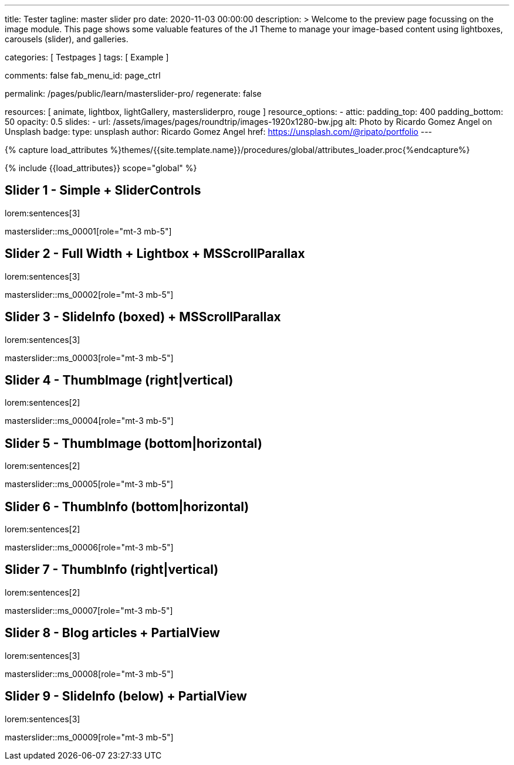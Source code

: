 ---
title:                                  Tester
tagline:                                master slider pro
date:                                   2020-11-03 00:00:00
description: >
                                        Welcome to the preview page focussing on the image module. This page
                                        shows some valuable features of the J1 Theme to manage your image-based
                                        content using lightboxes, carousels (slider), and galleries.

categories:                             [ Testpages ]
tags:                                   [ Example ]

comments:                               false
fab_menu_id:                            page_ctrl

permalink:                              /pages/public/learn/masterslider-pro/
regenerate:                             false

resources:                              [ animate, lightbox, lightGallery, mastersliderpro, rouge ]
resource_options:
  - attic:
      padding_top:                      400
      padding_bottom:                   50
      opacity:                          0.5
      slides:
        - url:                          /assets/images/pages/roundtrip/images-1920x1280-bw.jpg
          alt:                          Photo by Ricardo Gomez Angel on Unsplash
          badge:
            type:                       unsplash
            author:                     Ricardo Gomez Angel
            href:                       https://unsplash.com/@ripato/portfolio
---

// Page Initializer
// =============================================================================
// Enable the Liquid Preprocessor
:page-liquid:

// Set (local) page attributes here
// -----------------------------------------------------------------------------
// :page--attr:                         <attr-value>
:images-dir:                            {imagesdir}/pages/roundtrip/100_present_images

//  Load Liquid procedures
// -----------------------------------------------------------------------------
{% capture load_attributes %}themes/{{site.template.name}}/procedures/global/attributes_loader.proc{%endcapture%}

// Load page attributes
// -----------------------------------------------------------------------------
{% include {{load_attributes}} scope="global" %}

// Page content
// ~~~~~~~~~~~~~~~~~~~~~~~~~~~~~~~~~~~~~~~~~~~~~~~~~~~~~~~~~~~~~~~~~~~~~~~~~~~~~

// Include sub-documents (if any)
// -----------------------------------------------------------------------------

== Slider 1 - Simple + SliderControls

lorem:sentences[3]

// add placeholder for dynamic load (AJAX)
//
masterslider::ms_00001[role="mt-3 mb-5"]


== Slider 2 -  Full Width + Lightbox + MSScrollParallax

lorem:sentences[3]

// add placeholder for dynamic load (AJAX)
//
masterslider::ms_00002[role="mt-3 mb-5"]


== Slider 3 - SlideInfo (boxed) + MSScrollParallax

lorem:sentences[3]

// add placeholder for dynamic load (AJAX)
//
masterslider::ms_00003[role="mt-3 mb-5"]


== Slider 4 - ThumbImage (right|vertical)

lorem:sentences[2]

// add placeholder for dynamic load (AJAX)
//
masterslider::ms_00004[role="mt-3 mb-5"]


== Slider 5 - ThumbImage (bottom|horizontal)

lorem:sentences[2]

// add placeholder for dynamic load (AJAX)
//
masterslider::ms_00005[role="mt-3 mb-5"]


== Slider 6 - ThumbInfo (bottom|horizontal)

lorem:sentences[2]

// add placeholder for dynamic load (AJAX)
//
masterslider::ms_00006[role="mt-3 mb-5"]


== Slider 7 - ThumbInfo (right|vertical)

lorem:sentences[2]

// add placeholder for dynamic load (AJAX)
//
masterslider::ms_00007[role="mt-3 mb-5"]


== Slider 8 - Blog articles + PartialView

lorem:sentences[3]

// add placeholder for dynamic load (AJAX)
//
masterslider::ms_00008[role="mt-3 mb-5"]


== Slider 9 - SlideInfo (below) + PartialView

lorem:sentences[3]

// add placeholder for dynamic load (AJAX)
//
masterslider::ms_00009[role="mt-3 mb-5"]



++++
<style>



</style>
++++
